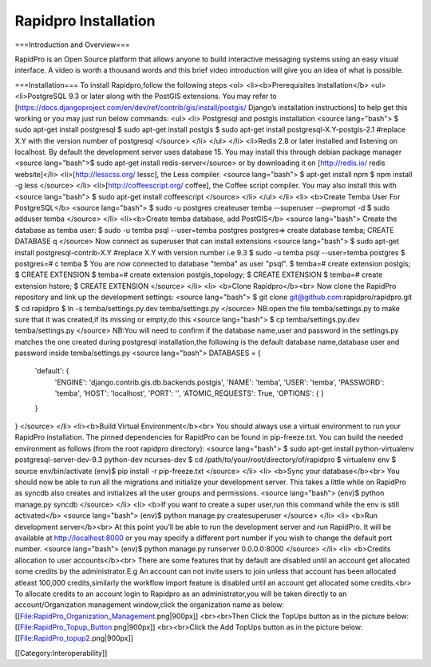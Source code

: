Rapidpro Installation
=====================

===Introduction and Overview===

RapidPro is an Open Source platform that allows anyone to build interactive messaging systems using an easy visual interface. A video is worth a thousand words and this brief video introduction will give you an idea of what is possible.

===Installation===
To install Rapidpro,follow the following steps
<ol>
<li><b>Prerequisites Installation</b>
<ul>
<li>PostgreSQL 9.3 or later along with the PostGIS extensions. You may refer to [https://docs.djangoproject.com/en/dev/ref/contrib/gis/install/postgis/ Django’s installation instructions] to help get this working or you may just run below commands:
<ul>
<li>
Postgresql and postgis installation
<source lang="bash">
$ sudo apt-get install postgresql
$ sudo apt-get install postgis
$ sudo apt-get install postgresql-X.Y-postgis-2.1 #replace X.Y with the version number of postgresql
</source>
</li>
</ul>
</li>
<li>Redis 2.8 or later installed and listening on localhost. By default the development server uses database 15. You may install this through debian package manager <source lang="bash">$ sudo apt-get install redis-server</source> or by downloading it on [http://redis.io/ redis website]</li>
<li>[http://lesscss.org/ lessc], the Less compiler.
<source lang="bash">
$ apt-get install npm
$ npm install -g less
</source>
</li>
<li>[http://coffeescript.org/ coffee], the Coffee script compiler. You may also install this with 
<source lang="bash">
$ sudo apt-get install coffeescript
</source>
</li>
</ul>
</li>
<li>
<b>Create Temba User For PostgreSQL</b>
<source lang="bash">
$ sudo -u postgres createuser temba --superuser --pwprompt -d
$ sudo adduser temba
</source>
</li>
<li><b>Create temba database, add PostGIS</b>
<source lang="bash">
Create the database as temba user:
$ sudo -u temba psql --user=temba postgres
postgres=> create database temba;
CREATE DATABASE
\q
</source>
Now connect as superuser that can install extensions
<source lang="bash">
$ sudo apt-get install postgresql-contrib-X.Y #replace X.Y with version number i.e 9.3
$ sudo -u temba psql --user=temba postgres
$ postgres=# \c temba
$ You are now connected to database "temba" as user "psql".
$ temba=# create extension postgis;
$ CREATE EXTENSION
$ temba=# create extension postgis_topology;
$ CREATE EXTENSION
$ temba=# create extension hstore;
$ CREATE EXTENSION
</source>
</li>
<li>
<b>Clone Rapidpro</b><br>
Now clone the RapidPro repository and link up the development settings:
<source lang="bash">
$ git clone git@github.com:rapidpro/rapidpro.git
$ cd rapidpro
$ ln -s temba/settings.py.dev temba/settings.py
</source>
NB:open the file temba/settings.py to make sure that it was created,if its missing or empty,do this
<source lang="bash">
$ cp temba/settings.py.dev temba/settings.py
</source>
NB:You will need to confirm if the database name,user and password in the settings.py matches the one created during postgresql installation,the following is the default database name,database user and password inside temba/settings.py
<source lang="bash">
DATABASES = {
    'default': {
        'ENGINE': 'django.contrib.gis.db.backends.postgis',
        'NAME': 'temba',
        'USER': 'temba',
        'PASSWORD': 'temba',
        'HOST': 'localhost',
        'PORT': '',
        'ATOMIC_REQUESTS': True,
        'OPTIONS': {
        }
    }
}
</source>
</li>
<li><b>Build Virtual Environment</b><br>
You should always use a virtual environment to run your RapidPro installation. The pinned dependencies for RapidPro can be found in pip-freeze.txt. You can build the needed environment as follows (from the root rapidpro directory):
<source lang="bash">
$ sudo apt-get install python-virtualenv postgresql-server-dev-9.3 python-dev ncurses-dev
$ cd /path/to/your/root/directory/of/rapidpro
$ virtualenv env
$ source env/bin/activate
(env)$ pip install -r pip-freeze.txt
</source>
</li>
<li>
<b>Sync your database</b><br>
You should now be able to run all the migrations and initialize your development server. This takes a little while on RapidPro as syncdb also creates and initializes all the user groups and permissions.
<source lang="bash">
(env)$ python manage.py syncdb
</source>
</li>
<li>
<b>If you want to create a super user,run this command while the env is still activated</b>
<source lang="bash">
(env)$ python manage.py createsuperuser
</source>
</li>
<li>
<b>Run development server</b><br>
At this point you’ll be able to run the development server and run RapidPro. It will be available at http://localhost:8000 or you may specify a different port number if you wish to change the default port number.
<source lang="bash">
(env)$ python manage.py runserver 0.0.0.0:8000
</source>
</li>
<li>
<b>Credits allocation to user accounts</b><br>
There are some features that by default are disabled until an account get allocated some credits by the administrator.E.g An account can not invite users to join unless that account has been allocated atleast 100,000 credits,similarly the workflow import feature is disabled until an account get allocated some credits.<br>
To allocate credits to an account login to Rapidpro as an administrator,you will be taken directly to an account/Organization management window,click the organization name as below:
[[File:RapidPro_Organization_Management.png|900px]]
<br><br>Then Click the TopUps button as in the picture below:
[[File:RapidPro_Topup_Button.png|900px]]
<br><br>Click the Add TopUps button as in the picture below:
[[File:RapidPro_topup2.png|900px]]

[[Category:Interoperability]]
